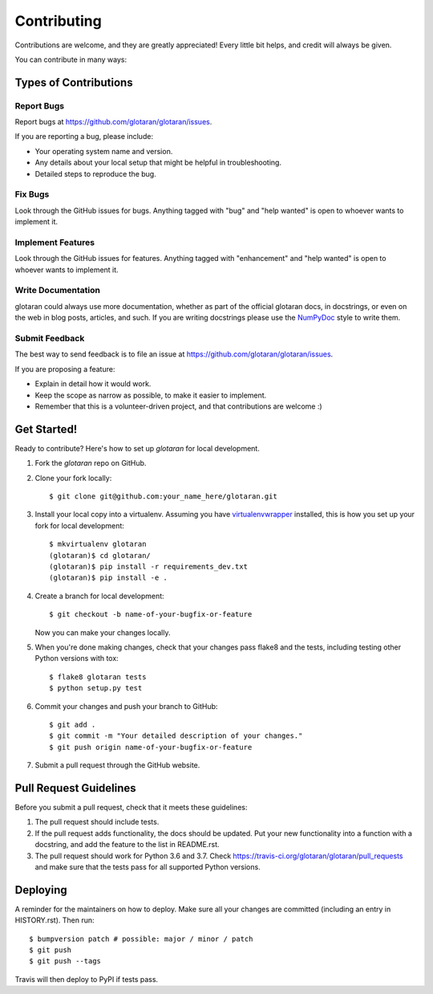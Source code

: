 .. highlight:: shell

============
Contributing
============

Contributions are welcome, and they are greatly appreciated! Every little bit
helps, and credit will always be given.

You can contribute in many ways:

Types of Contributions
----------------------

Report Bugs
~~~~~~~~~~~

Report bugs at https://github.com/glotaran/glotaran/issues.

If you are reporting a bug, please include:

* Your operating system name and version.
* Any details about your local setup that might be helpful in troubleshooting.
* Detailed steps to reproduce the bug.

Fix Bugs
~~~~~~~~

Look through the GitHub issues for bugs. Anything tagged with "bug" and "help
wanted" is open to whoever wants to implement it.

Implement Features
~~~~~~~~~~~~~~~~~~

Look through the GitHub issues for features. Anything tagged with "enhancement"
and "help wanted" is open to whoever wants to implement it.

Write Documentation
~~~~~~~~~~~~~~~~~~~

glotaran could always use more documentation, whether as part of the
official glotaran docs, in docstrings, or even on the web in blog posts,
articles, and such.
If you are writing docstrings please use the `NumPyDoc <https://numpydoc.readthedocs.io/en/latest/example.html/>`_ style to write them.

Submit Feedback
~~~~~~~~~~~~~~~

The best way to send feedback is to file an issue at https://github.com/glotaran/glotaran/issues.

If you are proposing a feature:

* Explain in detail how it would work.
* Keep the scope as narrow as possible, to make it easier to implement.
* Remember that this is a volunteer-driven project, and that contributions
  are welcome :)

Get Started!
------------

Ready to contribute? Here's how to set up `glotaran` for local development.

1. Fork the `glotaran` repo on GitHub.
2. Clone your fork locally::

    $ git clone git@github.com:your_name_here/glotaran.git

3. Install your local copy into a virtualenv. Assuming you have
   `virtualenvwrapper <https://virtualenvwrapper.readthedocs.io/en/latest/>`_
   installed, this is how you set up your fork for local development::

    $ mkvirtualenv glotaran
    (glotaran)$ cd glotaran/
    (glotaran)$ pip install -r requirements_dev.txt
    (glotaran)$ pip install -e .

4. Create a branch for local development::

    $ git checkout -b name-of-your-bugfix-or-feature

   Now you can make your changes locally.

5. When you're done making changes, check that your changes pass flake8 and the
   tests, including testing other Python versions with tox::

    $ flake8 glotaran tests
    $ python setup.py test

..
    Hopefully we can soon get all tests running with pytest and tox


6. Commit your changes and push your branch to GitHub::

    $ git add .
    $ git commit -m "Your detailed description of your changes."
    $ git push origin name-of-your-bugfix-or-feature

7. Submit a pull request through the GitHub website.

Pull Request Guidelines
-----------------------

Before you submit a pull request, check that it meets these guidelines:

1. The pull request should include tests.
2. If the pull request adds functionality, the docs should be updated. Put
   your new functionality into a function with a docstring, and add the
   feature to the list in README.rst.
3. The pull request should work for Python 3.6 and 3.7. Check
   https://travis-ci.org/glotaran/glotaran/pull_requests
   and make sure that the tests pass for all supported Python versions.

..
    Tips
    ----

    To run a subset of tests::

    $ py.test tests.test_glotaran


Deploying
---------

A reminder for the maintainers on how to deploy.
Make sure all your changes are committed (including an entry in HISTORY.rst).
Then run::

$ bumpversion patch # possible: major / minor / patch
$ git push
$ git push --tags

Travis will then deploy to PyPI if tests pass.
